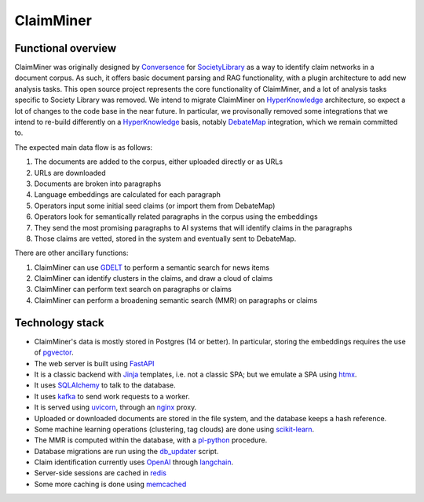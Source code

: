 ClaimMiner
==========

Functional overview
-------------------

ClaimMiner was originally designed by Conversence_ for SocietyLibrary_ as a way to identify claim networks in a document corpus.
As such, it offers basic document parsing and RAG functionality, with a plugin architecture to add new analysis tasks.
This open source project represents the core functionality of ClaimMiner, and a lot of analysis tasks specific to Society Library was removed.
We intend to migrate ClaimMiner on HyperKnowledge_ architecture, so expect a lot of changes to the code base in the near future.
In particular, we provisonally removed some integrations that we intend to re-build differently on a HyperKnowledge_ basis, notably DebateMap_ integration, which we remain committed to.

The expected main data flow is as follows:

1. The documents are added to the corpus, either uploaded directly or as URLs
2. URLs are downloaded
3. Documents are broken into paragraphs
4. Language embeddings are calculated for each paragraph
5. Operators input some initial seed claims (or import them from DebateMap)
6. Operators look for semantically related paragraphs in the corpus using the embeddings
7. They send the most promising paragraphs to AI systems that will identify claims in the paragraphs
8. Those claims are vetted, stored in the system and eventually sent to DebateMap.

There are other ancillary functions:

1. ClaimMiner can use GDELT_ to perform a semantic search for news items
2. ClaimMiner can identify clusters in the claims, and draw a cloud of claims
3. ClaimMiner can perform text search on paragraphs or claims
4. ClaimMiner can perform a broadening semantic search (MMR) on paragraphs or claims

Technology stack
----------------

* ClaimMiner's data is mostly stored in Postgres (14 or better). In particular, storing the embeddings requires the use of pgvector_.
* The web server is built using FastAPI_
* It is a classic backend with Jinja_ templates, i.e. not a classic SPA; but we emulate a SPA using htmx_.
* It uses SQLAlchemy_ to talk to the database.
* It uses kafka_ to send work requests to a worker.
* It is served using uvicorn_, through an nginx_ proxy.
* Uploaded or downloaded documents are stored in the file system, and the database keeps a hash reference.
* Some machine learning operations (clustering, tag clouds) are done using scikit-learn_.
* The MMR is computed within the database, with a pl-python_ procedure.
* Database migrations are run using the db_updater_ script.
* Claim identification currently uses OpenAI_ through langchain_.
* Server-side sessions are cached in redis_
* Some more caching is done using memcached_

.. _Postgres: https://www.postgresql.org
.. _DebateMap: https://github.com/debate-map/app
.. _pgvector: https://github.com/pgvector/pgvector
.. _GDELT: https://www.gdeltproject.org/
.. _langchain: https://github.com/hwchase17/langchain
.. _FastAPI: https://fastapi.tiangolo.com
.. _Flask: https://flask.palletsprojects.com/en/
.. _Jinja: https://jinja.palletsprojects.com/en/
.. _SQLAlchemy: https://www.sqlalchemy.org/
.. _htmx: https://htmx.org/
.. _hypercorn: https://pgjones.gitlab.io/hypercorn/
.. _nginx: https://nginx.org
.. _scikit-learn: https://scikit-learn.org/stable/
.. _OpenAI: https://openai.com
.. _pl-python: https://www.postgresql.org/docs/current/plpython.html
.. _kafka: https://kafka.apache.org
.. _redis: https://redis.com
.. _memcached: https://memcached.org
.. _db_updater: db_updater.html
.. _SocietyLibrary: https://www.societylibrary.org
.. _HyperKnowledge: https://hyperknowledge.org
.. _Conversence: https://www.conversence.com
.. _uvicorn: https://www.uvicorn.org
